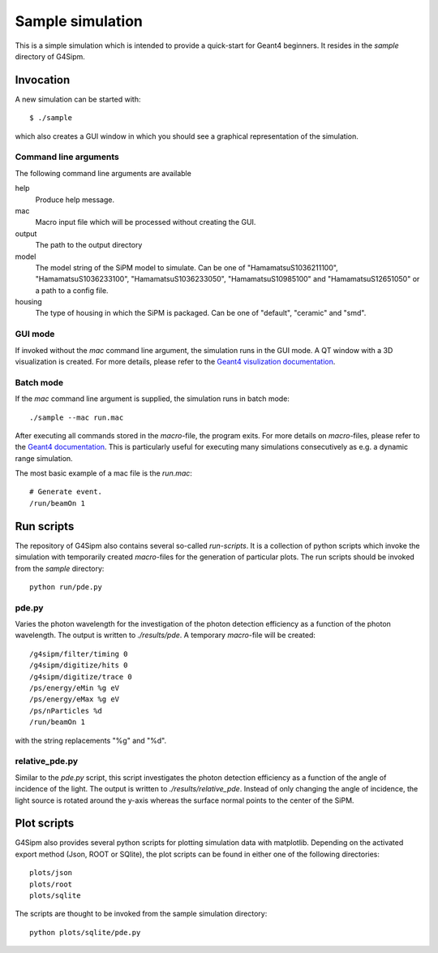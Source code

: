 .. Sample simulation

#################
Sample simulation
#################

This is a simple simulation which is intended to provide a quick-start for Geant4 beginners.
It resides in the *sample* directory of G4Sipm.

Invocation
==========

A new simulation can be started with::
   
   $ ./sample
   
which also creates a GUI window in which you should see a graphical representation of the simulation.

======================
Command line arguments
======================

The following command line arguments are available

help
   Produce help message.
   
mac
   Macro input file which will be processed without creating the GUI.
   
output
   The path to the output directory
   
model
   The model string of the SiPM model to simulate. Can be one of "HamamatsuS1036211100", "HamamatsuS1036233100", "HamamatsuS1036233050", "HamamatsuS10985100" and "HamamatsuS12651050" or a path to a config file.

housing
   The type of housing in which the SiPM is packaged. Can be one of "default", "ceramic" and "smd".
   
========
GUI mode
========

If invoked without the *mac* command line argument, the simulation runs in the GUI mode.
A QT window with a 3D visualization is created.
For more details, please refer to the `Geant4 visulization documentation <http://geant4.web.cern.ch/geant4/UserDocumentation/UsersGuides/ForApplicationDeveloper/html/ch08.html>`_.

==========
Batch mode
==========

If the *mac* command line argument is supplied, the simulation runs in batch mode::
   
   ./sample --mac run.mac
   
After executing all commands stored in the *macro*-file, the program exits.
For more details on *macro*-files, please refer to the `Geant4 documentation <https://geant4.web.cern.ch/geant4/UserDocumentation/UsersGuides/ForApplicationDeveloper/html/ch02s10.html#sect.HowToExec.BatchMacro>`_.
This is particularly useful for executing many simulations consecutively as e.g. a dynamic range simulation.

The most basic example of a mac file is the *run.mac*::
   
   # Generate event.
   /run/beamOn 1
   
Run scripts
===========

The repository of G4Sipm also contains several so-called *run-scripts*.
It is a collection of python scripts which invoke the simulation with temporarily created *macro*-files for the generation of particular plots.
The run scripts should be invoked from the *sample* directory::

   python run/pde.py
   
======
pde.py
======

Varies the photon wavelength for the investigation of the photon detection efficiency as a function of the photon wavelength.
The output is written to *./results/pde*.
A temporary *macro*-file will be created::

   /g4sipm/filter/timing 0
   /g4sipm/digitize/hits 0
   /g4sipm/digitize/trace 0
   /ps/energy/eMin %g eV
   /ps/energy/eMax %g eV
   /ps/nParticles %d
   /run/beamOn 1
   
with the string replacements "%g" and "%d".

===============
relative_pde.py
===============

Similar to the *pde.py* script, this script investigates the photon detection efficiency as a function of the angle of incidence of the light.
The output is written to *./results/relative_pde*.
Instead of only changing the angle of incidence, the light source is rotated around the y-axis whereas the surface normal points to the center of the SiPM. 

Plot scripts
============

G4Sipm also provides several python scripts for plotting simulation data with matplotlib. 
Depending on the activated export method (Json, ROOT or SQlite), the plot scripts can be found in either one of the following directories::

   plots/json
   plots/root
   plots/sqlite
   
The scripts are thought to be invoked from the sample simulation directory::

   python plots/sqlite/pde.py
